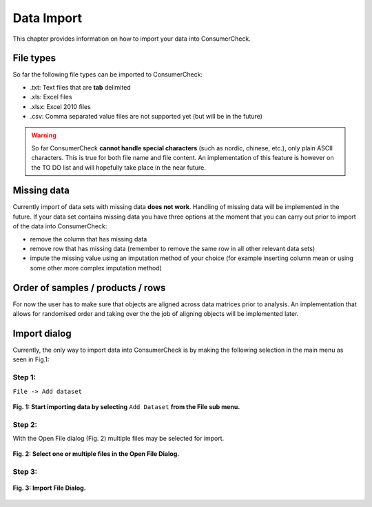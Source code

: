 .. ConsumerCheck user manual documentation master file, created by
   sphinx-quickstart on Thu Jan 05 10:37:07 2012.
   You can adapt this file completely to your liking, but it should at least
   contain the root `toctree` directive.

.. _`Dataimport`:

===========
Data Import
===========

This chapter provides information on how to import your data into ConsumerCheck.

File types
==========
So far the following file types can be imported to ConsumerCheck:

* .txt: Text files that are **tab** delimited
* .xls: Excel files
* .xlsx: Excel 2010 files
* .csv: Comma separated value files are not supported yet (but will be in the future)

.. warning::

   So far ConsumerCheck **cannot handle special characters** (such as nordic, chinese, etc.), only plain ASCII characters. This is true for both file name and file content.
   An implementation of this feature is however on the TO DO list and will hopefully take place in the near future. 


Missing data
============
Currently import of data sets with missing data **does not work**. Handling of missing data will be implemented in the future.
If your data set contains missing data you have three options at the moment that you can carry out prior to import of the
data into ConsumerCheck:

* remove the column that has missing data
* remove row that has missing data (remember to remove the same row in all other relevant data sets)
* impute the missing value using an imputation method of your choice (for example inserting column mean or using some other more complex imputation method)


Order of samples / products / rows
==================================
For now the user has to make sure that objects are aligned across data matrices prior to analysis. An implementation that 
allows for randomised order and taking over the the job of aligning objects will be implemented later.


Import dialog
=============
Currently, the only way to import data into ConsumerCheck is by making the following selection in the main menu as seen in Fig.1:

Step 1:
-------

``File -> Add dataset``

.. figure:: images/AddDataset.png
   :align: center
   
   **Fig. 1: Start importing data by selecting** ``Add Dataset`` **from the File sub menu.**

Step 2:
-------
   
With the Open File dialog (Fig. 2) multiple files may be selected for import.

.. figure:: images/OpenFileDialog.png
   :align: center
   
   **Fig. 2: Select one or multiple files in the Open File Dialog.**

Step 3:
-------

.. figure:: images/ImportFileDialog.png
   :align: center
   
   **Fig. 3: Import File Dialog.**
